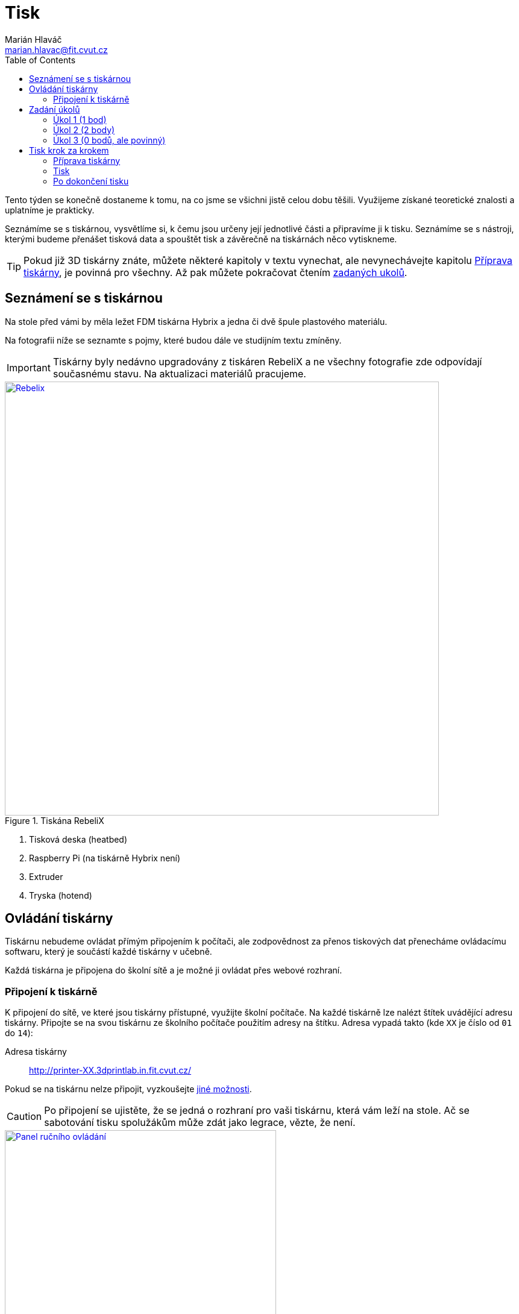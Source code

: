 = Tisk
Marián Hlaváč <marian.hlavac@fit.cvut.cz>
:toc:
:imagesdir: ../images/printing/

Tento týden se konečně dostaneme k tomu, na co jsme se všichni jistě celou dobu těšili. 
Využijeme získané teoretické znalosti a uplatníme je prakticky.

Seznámíme se s tiskárnou, vysvětlíme si, k čemu jsou určeny její jednotlivé části a připravíme ji k tisku. 
Seznámíme se s nástroji, kterými budeme přenášet tisková data a spouštět tisk a závěrečně na tiskárnách něco vytiskneme.
 
[.noclear]
TIP: Pokud již 3D tiskárny znáte, můžete některé kapitoly v textu vynechat, ale nevynechávejte kapitolu <<Příprava tiskárny>>, je povinná pro všechny. Až pak můžete pokračovat čtením <<Zadání úkolů, zadaných ukolů>>.


== Seznámení se s tiskárnou

Na stole před vámi by měla ležet FDM tiskárna Hybrix a jedna či dvě špule plastového materiálu.

Na fotografii níže se seznamte s pojmy, které budou dále ve studijním textu zmíněny.

IMPORTANT: Tiskárny byly nedávno upgradovány z tiskáren RebeliX a ne všechny fotografie zde odpovídají současnému stavu.
Na aktualizaci materiálů pracujeme.

.Tiskána RebeliX
image::rebelix-photo-annotated.jpg[Rebelix, width=720, link={imagesdir}rebelix-photo-annotated.jpg]
<1> Tisková deska (heatbed)
<2> Raspberry Pi (na tiskárně Hybrix není)
<3> Extruder
<4> Tryska (hotend)


== Ovládání tiskárny

Tiskárnu nebudeme ovládat přímým připojením k počítači, ale zodpovědnost za přenos tiskových dat přenecháme ovládacímu softwaru, který je součástí každé tiskárny v učebně.

Každá tiskárna je připojena do školní sítě a je možné ji ovládat přes webové rozhraní.


=== Připojení k tiskárně

K připojení do sítě, ve které jsou tiskárny přístupné, využijte školní počítače.
Na každé tiskárně lze nalézt štítek uvádějící adresu tiskárny.
Připojte se na svou tiskárnu ze školního počítače použitím adresy na štítku.
Adresa vypadá takto (kde `XX` je číslo od `01` do `14`):

Adresa tiskárny:: http://printer-XX.3dprintlab.in.fit.cvut.cz/

Pokud se na tiskárnu nelze připojit, vyzkoušejte xref:../troubleshooting/printing.adoc#_na-tiskárnu-se-nelze-připojit[jiné možnosti].

CAUTION: Po připojení se ujistěte, že se jedná o rozhraní pro vaši tiskárnu, která vám leží na stole. Ač se sabotování tisku spolužákům může zdát jako legrace, vězte, že není.

.Ruční ovládání ve webovém rozhraní
image::movement.png[Panel ručního ovládání, 450, float="right", link={imagesdir}movement.png]
==== Ruční ovládání

V prostřední části webového rozhaní lze ručně ovládat tiskárnu.
Můžete posouvat tiskovou hlavu ve všech třech osách a také ovládat extruder.

.Ovládání teploty
image::tools-extra.png[Ovládání teploty, 450, float="right", link={imagesdir}tools-extra.png]
==== Předehřátí tiskárny

Předehřívání trvá v řádech minut. 
Pro urychlení práce nebo pro zavedení či vyjmutí filamentu je nutné tiskárnu zahřát.

V horní části rozhraní v části _Tools + Extra_ je možné nastavit teplotu, na kterou se má tiskárna zahřát.


==== Tisk

Návod k tisku popisuje kapitola <<Tisk krok za krokem>>. 
Přečtěte si nyní zadání úkolů, abyste věděli, co se od vás očekává, a pak pokračujte návodem jak tisknout krok za krokem.


== Zadání úkolů

Pro dnešní sadu úkolů se vtělte do pracovitého zaměstnance QC oddělení fiktivní firmy „Pepa Prča Research“, kontrolující výstupní kvalitu 3D tiskáren.
Vaším úkolem bude ověřit, zda tiskárna tiskne správně a jak dobře.

[[ukol-1]]
=== Úkol 1 (1 bod)

Vašim prvním úkolem je *ověřit, zda tiskárna skutečně vytiskne stejné rozměry, které jsou v modelu*.

image::20mm-box.png[width=160, float=right]

Jako testovací objekt jste si vybrali link:../stls/printing/20mm-box.stl[model kostky o přesných rozměrech 20×20×10 mm].
K tiskárně jste dostali tiskový profil, který na ní byl doteď používán. 
Předpokládejme, že není potřeba ho upravovat po kalibrační stránce (hodnoty jako velikost trysky a údaje o materiálu jsou správné). 

Abyste ušetřili materiál, nastavte tisk tak, aby se vytiskly kostky 4 a každá z nich byla dutá, měla jednu obvodovou vrstvu a žádnou vrchní vrstvu (ve výsledku byste měli dostat 4 hranaté kalíšky).

[[ukol-2]]
=== Úkol 2 (2 body)

Dále chcete *ověřit, jak moc malý předmět tiskárna zvládne vytisknout*. 

image::CuteOcto.png[width=160, float=right]

Jako testovací objekt jste si vybrali https://www.thingiverse.com/thing:27053[Cute Octopus Says Hello] (CC BY 3.0) od firmy MakerBot ze serveru Thingiverse.com (link:../stls/printing/CuteOcto.stl[mirror zde]). Abyste ušetřili materiál, začnete na poloviční velikosti předmětu (scale 50%) a budete dále zkoušet menší velikosti, podle toho, kolik vám zbyde času (zkuste pak např. 33%, 25%, 15% atd.).

Odevzdávat budete jednu poloviční velikost (scale 50%) a druhou libovolně menší (scale <50%), ale povedenou. Další menší velikosti můžete odevzdat dobrovolně, ale neovlivní výsledný počet bodů.

TIP: Jestliže je výtisk příliš „rozplizlý“, znamená to, že materiál nestíhá chladnout.
Některé materiály lze aktivně chladit, jiné (např. ABS) se chladit nesmějí.
Jako řešení tohoto problému se často používá workaround:
vytiskněte více malých věcí najednou.

[[ukol-3]]
=== Úkol 3 (0 bodů, ale povinný)

*Ukliďte po sobě své pracoviště.* Kdo po sobě neuklidí, nedostane žádné body.

Pokud po tomto cvičení již nenásleduje další, tiskárnu ukliďte do skříně.
Nejprve se ujistěte, že tryska má méně než 100° C. Poté tiskárnu odpojte a zaneste do její police.
Každá tiskárna má svoje místo (místa pro tiskárny > 12 vám případně sdělí cvičící).

[options="header", cols="^,^,^"]
|========
3+|Umístění tiskáren ve skříni
|1 |5 |9
|2 |6 |10
|3 |7 |11
|4 |8 |12
|========

== Tisk krok za krokem

Kapitola vás provede tiskem krok za krokem. 
Většinu z těchto informací se dozvítě osobně na cvičení, nicméně pokud se dostanete do situace, kdy si nejste jistí, nebo jste instrukce ze cvičení přeslechli nebo z paměti vytěsnili, tento průvodce by vám měl být pomocníkem.

WARNING: Tyto instrukce je třeba na prvním cvičení s novými tiskárnami ověřit a aktualizovat.
Věnujte zvýšenou pozornost tomu, co říkají cvičící, a v případě nesouladu s těmito materiály tento problém nejlépe nahlaste.

=== Příprava tiskárny
 
Před spuštěním tisku je potřeba dodržet několik kroků. 
V případě, že tiskárnu nezkontrolujete, můžete skončit se špatným výtiskem, nebo v horším případě s poškozenou tiskárnou.

. Vizuálně se ujistěte, že tiskárna není nijak zjevně poškozená.
. Očistěte tiskovou desku od nečistot či pozůstatcích předchozích výtisků.
. Zkontrolujte a případně <<Zavedení filamentu, zaveďte filament>>. Ujistěte se, že se špule může při tisknu volně otáčet a nezasekne se.
. Zajistěte, aby deska při tisku nenarážela do věcí na stole. Buď je může shodit, nebo se o ně zaseknout a tisk se pak nepovede.


==== Vyjmutí filamentu

Abychom mohli vyjmout filament z trysky, ta musí <<Předehřátí tiskárny, být zahřátá>> na teplotu tání materiálu.
Pokud byste tiskárnu nezahřáli, mohl by se filament v extruderu zlomit a způsobit problémy.

Zahřejte tiskárnu na požadovanou teplotu a v rozhraní tiskárny klikněte na tlačítko `Retract`.
Po celou dobu vytahování mějte ruku poblíž struny, jelikož po jejím úplném vytažení má struna tendenci vystřelit a zamotat se.
Retraktujte požadované množství, dokud filament není vyjmut.

*Vyjmutou strunu vložte do malého očka na špuli, aby se filament nezačal zamotávat*. Buďte při manipulaci s filamentem opatrní. Špuli sundejte z držáku a filament odložte.


==== Zavedení filamentu

Pravidlo předehřáté tiskárny platí úplně stejně jako u vytahování filamentu.

INFO: Pokud měníte dva materiály s různou teplotou tisku/tání, použijte tu z tepolot, která je vyšší.
Po dokončení výměny teplotu případně upravte dle právě zavedeného materiálu.

image::filamentguide.svg[Jak má filament vypadat, 300, float="right"]

Zkontrolujte zakončení filamentu na závady. Filament může být:

. Nerovný či polámaný.
. Mít roztavené zakončení.
. Být „nahlodaný“ od ozubení extruderu.

V každém případě takovou část odštípněte kleštičkami, nebo odlomte.

Zařízněte filament do špičky a vložte jej do otvoru na extruderu. Netlačte filament do tiskárny násilím, stačí jen vložit a jemně přitlačit a v rozhraní tiskárny kliknout na tlačítko `Extrude`.

Ve chvíli, kdy tiskárna uchopí filament, jej můžete pustit. Extrudujte filament tak dlouho, dokud nezačne z trysky vylézat plast. Dále extrudujte plast tak dlouho, dokud nezačne z trysky vylézat plast správné barvy (v trysce mohly být pozůstatky filamentu jiné barvy).


=== Tisk

Nahrajte tisková data (ve formátu GCode) do webového rozhraní a spusťe tisk použitím ovládacího prvku `Upload & Start.
Přípravou tiskových dat do formátu GCode se zabývala kapitola xref:./slicing#[Slicing].

[[config-file]]

Stáhněte si konfigurační bundle pro tiskárny Hybrix, které používáme na tiskových cvičení.

*link:../configs/printing/slic3r_config_bundle.ini[slic3r_config_bundle.ini]*

CAUTION: *Nastavit správný konfigurační soubor je důležité.* Nevhodně zvolená konfigurace může způsobit, že se v GCode objeví instrukce nevhodné pro danou tiskárnu (např. se může začít tisknout mimo tisknutelnou oblast) a takové instrukce mohou zapříčinit neúspěšný tisk, nebo v horším případě *poškodit tiskárnu*.
Zkontrolujte, že načtené a zvolené nastavení pro tiskárnu je pojmenované *Hybrix* a materiál *PET*.

Pokud při tisku narazíte na jakýkoliv problém, konzultujte se cvičícím, nebo zkuste problém najít v xref:../troubleshooting/index#[troubleshootingu].


=== Po dokončení tisku

Velmi opatrně odendejte magnetickou horní část tiskové desky s výtiskem a drobným prohnutím výtisk odendejte.
Tiskovou desku očistěte a vraťte na tiskárnu.

Proces odstraňování výtisku z tiskové desky neuspěchejte. 
Dávejte pozor, abyste nepoškodili svůj výtisk nebo tiskovou desku.

WARNING: Dodržujte pravidla bezpečné práce, abychom předcházeli zranění. Desky mohou mít ostré hrany a části tiskárny jsou po dokončení tisku stále horké a hrozí popálení. Buďte opatrní. *Pokud ke zranění dojde, okamžitě kontaktuje cvičícího.*

Po skončení tisku a práce s tiskárnou (na konci cvičení) nezapomeňte <<ukol-3, své pracoviště uklidit>>. Vyčkejte, než tryska vychladne (cca pod 100℃) a odpojte tiskárnu od elektrické sítě.
